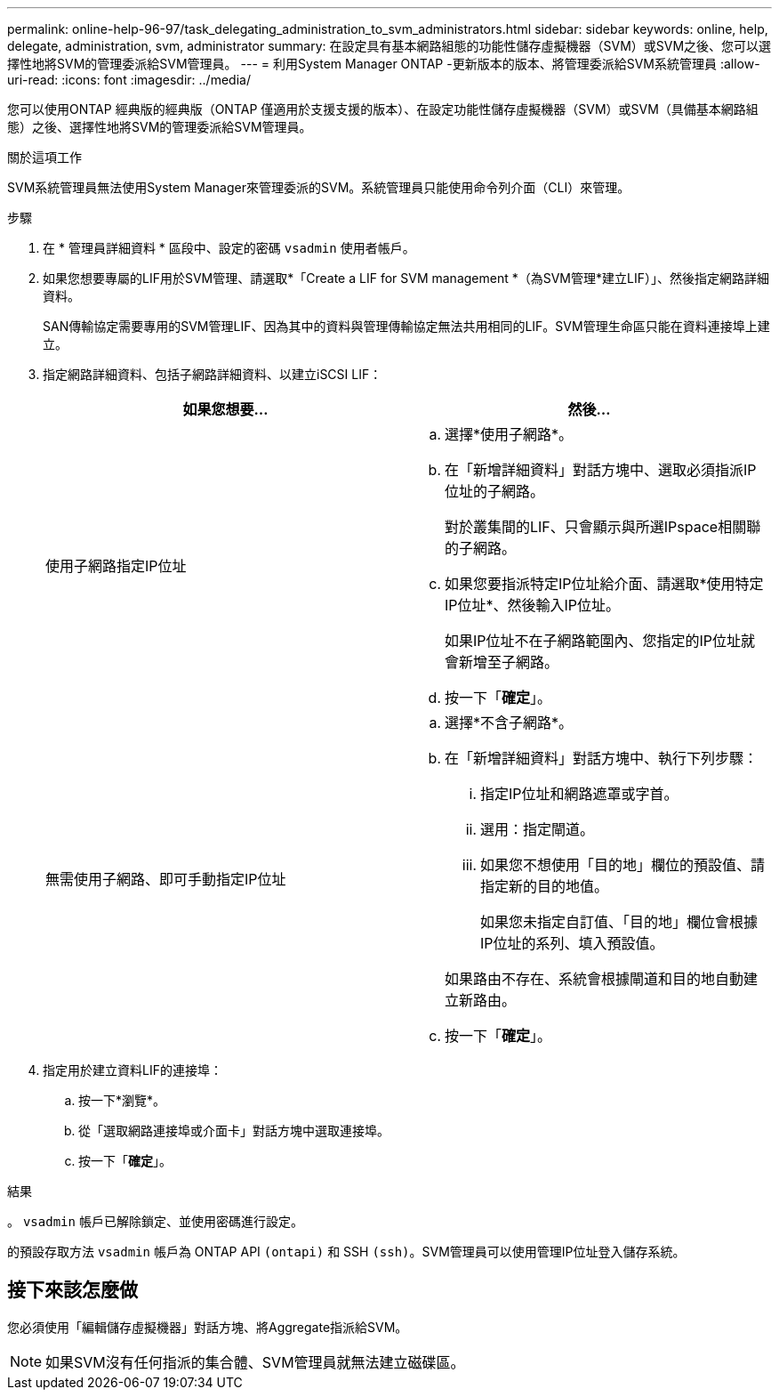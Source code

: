 ---
permalink: online-help-96-97/task_delegating_administration_to_svm_administrators.html 
sidebar: sidebar 
keywords: online, help, delegate, administration, svm, administrator 
summary: 在設定具有基本網路組態的功能性儲存虛擬機器（SVM）或SVM之後、您可以選擇性地將SVM的管理委派給SVM管理員。 
---
= 利用System Manager ONTAP -更新版本的版本、將管理委派給SVM系統管理員
:allow-uri-read: 
:icons: font
:imagesdir: ../media/


[role="lead"]
您可以使用ONTAP 經典版的經典版（ONTAP 僅適用於支援支援的版本）、在設定功能性儲存虛擬機器（SVM）或SVM（具備基本網路組態）之後、選擇性地將SVM的管理委派給SVM管理員。

.關於這項工作
SVM系統管理員無法使用System Manager來管理委派的SVM。系統管理員只能使用命令列介面（CLI）來管理。

.步驟
. 在 * 管理員詳細資料 * 區段中、設定的密碼 `vsadmin` 使用者帳戶。
. 如果您想要專屬的LIF用於SVM管理、請選取*「Create a LIF for SVM management *（為SVM管理*建立LIF）」、然後指定網路詳細資料。
+
SAN傳輸協定需要專用的SVM管理LIF、因為其中的資料與管理傳輸協定無法共用相同的LIF。SVM管理生命區只能在資料連接埠上建立。

. 指定網路詳細資料、包括子網路詳細資料、以建立iSCSI LIF：
+
|===
| 如果您想要... | 然後... 


 a| 
使用子網路指定IP位址
 a| 
.. 選擇*使用子網路*。
.. 在「新增詳細資料」對話方塊中、選取必須指派IP位址的子網路。
+
對於叢集間的LIF、只會顯示與所選IPspace相關聯的子網路。

.. 如果您要指派特定IP位址給介面、請選取*使用特定IP位址*、然後輸入IP位址。
+
如果IP位址不在子網路範圍內、您指定的IP位址就會新增至子網路。

.. 按一下「*確定*」。




 a| 
無需使用子網路、即可手動指定IP位址
 a| 
.. 選擇*不含子網路*。
.. 在「新增詳細資料」對話方塊中、執行下列步驟：
+
... 指定IP位址和網路遮罩或字首。
... 選用：指定閘道。
... 如果您不想使用「目的地」欄位的預設值、請指定新的目的地值。
+
如果您未指定自訂值、「目的地」欄位會根據IP位址的系列、填入預設值。

+
如果路由不存在、系統會根據閘道和目的地自動建立新路由。



.. 按一下「*確定*」。


|===
. 指定用於建立資料LIF的連接埠：
+
.. 按一下*瀏覽*。
.. 從「選取網路連接埠或介面卡」對話方塊中選取連接埠。
.. 按一下「*確定*」。




.結果
。 `vsadmin` 帳戶已解除鎖定、並使用密碼進行設定。

的預設存取方法 `vsadmin` 帳戶為 ONTAP API `(ontapi)` 和 SSH `(ssh)`。SVM管理員可以使用管理IP位址登入儲存系統。



== 接下來該怎麼做

您必須使用「編輯儲存虛擬機器」對話方塊、將Aggregate指派給SVM。

[NOTE]
====
如果SVM沒有任何指派的集合體、SVM管理員就無法建立磁碟區。

====